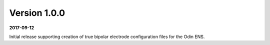 Version 1.0.0
=============

**2017-09-12**

Initial release supporting creation of true bipolar electrode configuration
files for the Odin ENS.
